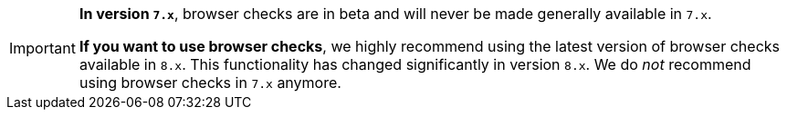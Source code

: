 [IMPORTANT]
====
*In version `7.x`*, browser checks are in beta and will never be made generally available in `7.x`.

*If you want to use browser checks*, we highly recommend using the latest version of browser checks available in `8.x`. This functionality has changed significantly in version `8.x`. We do _not_ recommend using browser checks in `7.x` anymore.
====

